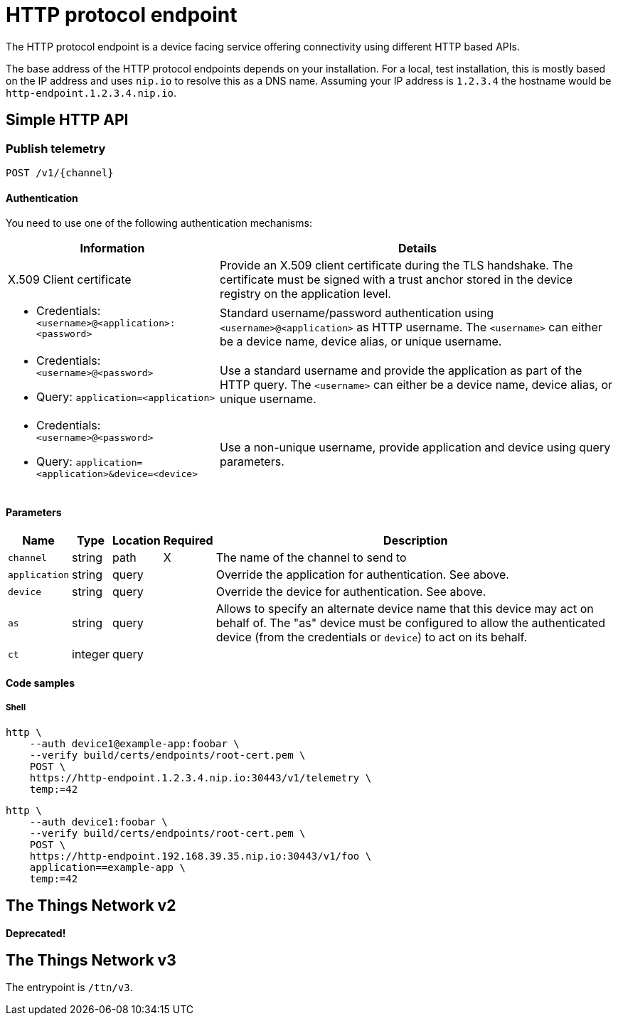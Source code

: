 = HTTP protocol endpoint

The HTTP protocol endpoint is a device facing service offering connectivity using different HTTP based APIs.

The base address of the HTTP protocol endpoints depends on your installation. For a local, test installation, this
is mostly based on the IP address and uses `nip.io` to resolve this as a DNS name. Assuming your IP address is `1.2.3.4`
the hostname would be `http-endpoint.1.2.3.4.nip.io`.

== Simple HTTP API

=== Publish telemetry

----
POST /v1/{channel}
----

==== Authentication

You need to use one of the following authentication mechanisms:

[%autowidth.stretch]
|===
|Information | Details

| X.509 Client certificate | Provide an X.509 client certificate during the TLS handshake. The certificate must be signed with a trust anchor stored in the device registry on the application level.

a| * Credentials: `<username>@<application>:<password>`
| Standard username/password authentication using `<username>@<application>` as HTTP username. The `<username>` can
either be a device name, device alias, or unique username.

a|* Credentials: `<username>@<password>`
* Query: `application=<application>`
| Use a standard username and provide the application as part of the HTTP query. The `<username>` can
either be a device name, device alias, or unique username.

a|* Credentials: `<username>@<password>`
* Query: `application=<application>&device=<device>`
| Use a non-unique username, provide application and device using query parameters.

|===

==== Parameters

[%autowidth.stretch]
|===
|Name |Type |Location |Required |Description

|`channel`
|string
|path
|X
|The name of the channel to send to

|`application`
|string
|query
|
|Override the application for authentication. See above.

|`device`
|string
|query
|
|Override the device for authentication. See above.

|`as`
|string
|query
|
|Allows to specify an alternate device name that this device may act on behalf of. The "as" device must be configured to
allow the authenticated device (from the credentials or `device`) to act on its behalf.

|`ct`
|integer
|query
|
|
|Number of seconds the endpoint should wait for a command, for returning to the device from the cloud side.

|===

==== Code samples

===== Shell

[source,shell]
----
http \
    --auth device1@example-app:foobar \
    --verify build/certs/endpoints/root-cert.pem \
    POST \
    https://http-endpoint.1.2.3.4.nip.io:30443/v1/telemetry \
    temp:=42
----

[source,shell]
----
http \
    --auth device1:foobar \
    --verify build/certs/endpoints/root-cert.pem \
    POST \
    https://http-endpoint.192.168.39.35.nip.io:30443/v1/foo \
    application==example-app \
    temp:=42
----

== The Things Network v2

**Deprecated!**

== The Things Network v3

The entrypoint is `/ttn/v3`.